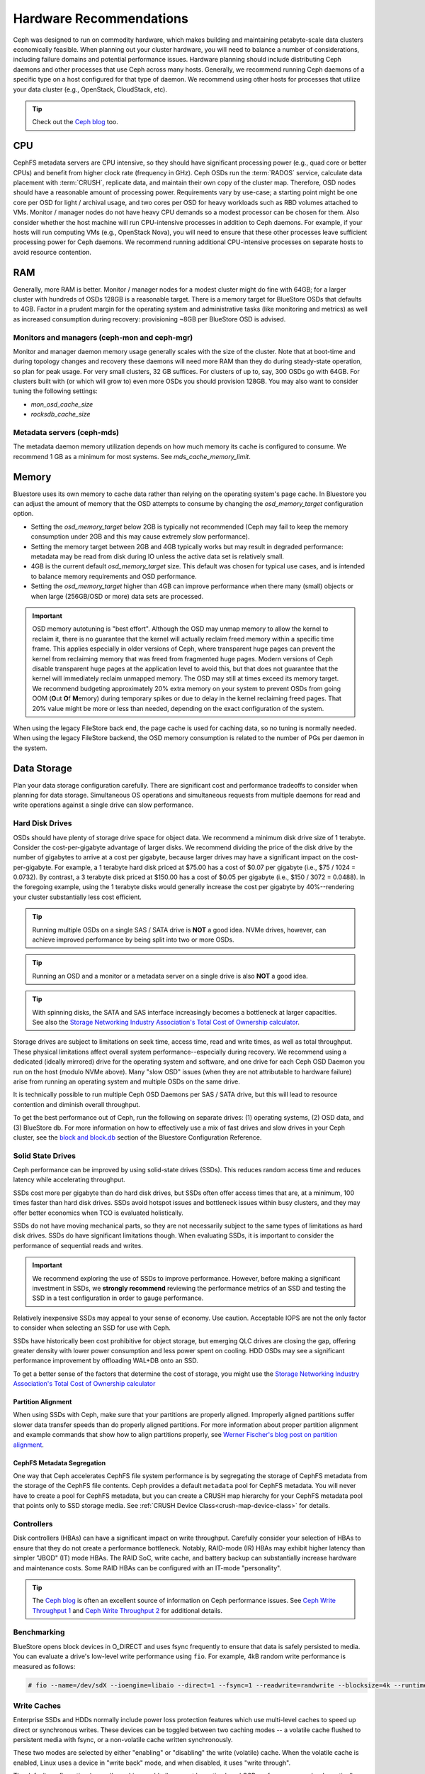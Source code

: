 .. _hardware-recommendations:

==========================
 Hardware Recommendations
==========================

Ceph was designed to run on commodity hardware, which makes building and
maintaining petabyte-scale data clusters economically feasible. 
When planning out your cluster hardware, you will need to balance a number 
of considerations, including failure domains and potential performance
issues. Hardware planning should include distributing Ceph daemons and 
other processes that use Ceph across many hosts. Generally, we recommend 
running Ceph daemons of a specific type on a host configured for that type 
of daemon. We recommend using other hosts for processes that utilize your 
data cluster (e.g., OpenStack, CloudStack, etc).


.. tip:: Check out the `Ceph blog`_ too.


CPU
===

CephFS metadata servers are CPU intensive, so they should have significant
processing power (e.g., quad core or better CPUs) and benefit from higher clock
rate (frequency in GHz). Ceph OSDs run the :term:`RADOS` service, calculate
data placement with :term:`CRUSH`, replicate data, and maintain their own copy of the
cluster map. Therefore, OSD nodes should have a reasonable amount of processing
power. Requirements vary by use-case; a starting point might be one core per
OSD for light / archival usage, and two cores per OSD for heavy workloads such
as RBD volumes attached to VMs.  Monitor / manager nodes do not have heavy CPU
demands so a modest processor can be chosen for them.  Also consider whether the
host machine will run CPU-intensive processes in addition to Ceph daemons. For
example, if your hosts will run computing VMs (e.g., OpenStack Nova), you will
need to ensure that these other processes leave sufficient processing power for
Ceph daemons. We recommend running additional CPU-intensive processes on
separate hosts to avoid resource contention.


RAM
===

Generally, more RAM is better.  Monitor / manager nodes for a modest cluster
might do fine with 64GB; for a larger cluster with hundreds of OSDs 128GB
is a reasonable target.  There is a memory target for BlueStore OSDs that
defaults to 4GB.  Factor in a prudent margin for the operating system and
administrative tasks (like monitoring and metrics) as well as increased
consumption during recovery:  provisioning ~8GB per BlueStore OSD
is advised.

Monitors and managers (ceph-mon and ceph-mgr)
---------------------------------------------

Monitor and manager daemon memory usage generally scales with the size of the
cluster.  Note that at boot-time and during topology changes and recovery these
daemons will need more RAM than they do during steady-state operation, so plan
for peak usage. For very small clusters, 32 GB suffices. For clusters of up to,
say, 300 OSDs go with 64GB. For clusters built with (or which will grow to)
even more OSDs you should provision 128GB. You may also want to consider
tuning the following settings:

* `mon_osd_cache_size`
* `rocksdb_cache_size`


Metadata servers (ceph-mds)
---------------------------

The metadata daemon memory utilization depends on how much memory its cache is
configured to consume.  We recommend 1 GB as a minimum for most systems.  See
`mds_cache_memory_limit`.


Memory
======

Bluestore uses its own memory to cache data rather than relying on the
operating system's page cache. In Bluestore you can adjust the amount of memory
that the OSD attempts to consume by changing the `osd_memory_target`
configuration option.

- Setting the `osd_memory_target` below 2GB is typically not
  recommended (Ceph may fail to keep the memory consumption under 2GB and 
  this may cause extremely slow performance).

- Setting the memory target between 2GB and 4GB typically works but may result
  in degraded performance: metadata may be read from disk during IO unless the
  active data set is relatively small.

- 4GB is the current default `osd_memory_target` size. This default
  was chosen for typical use cases, and is intended to balance memory
  requirements and OSD performance.

- Setting the `osd_memory_target` higher than 4GB can improve
  performance when there many (small) objects or when large (256GB/OSD 
  or more) data sets are processed.

.. important:: OSD memory autotuning is "best effort". Although the OSD may
   unmap memory to allow the kernel to reclaim it, there is no guarantee that
   the kernel will actually reclaim freed memory within a specific time
   frame. This applies especially in older versions of Ceph, where transparent
   huge pages can prevent the kernel from reclaiming memory that was freed from
   fragmented huge pages. Modern versions of Ceph disable transparent huge
   pages at the application level to avoid this, but that does not
   guarantee that the kernel will immediately reclaim unmapped memory. The OSD
   may still at times exceed its memory target. We recommend budgeting 
   approximately 20% extra memory on your system to prevent OSDs from going OOM
   (**O**\ut **O**\f **M**\emory) during temporary spikes or due to delay in
   the kernel reclaiming freed pages. That 20% value might be more or less than
   needed, depending on the exact configuration of the system.

When using the legacy FileStore back end, the page cache is used for caching
data, so no tuning is normally needed. When using the legacy FileStore backend,
the OSD memory consumption is related to the number of PGs per daemon in the
system.


Data Storage
============

Plan your data storage configuration carefully. There are significant cost and
performance tradeoffs to consider when planning for data storage. Simultaneous
OS operations and simultaneous requests from multiple daemons for read and
write operations against a single drive can slow performance.

Hard Disk Drives
----------------

OSDs should have plenty of storage drive space for object data. We recommend a
minimum disk drive size of 1 terabyte. Consider the cost-per-gigabyte advantage
of larger disks. We recommend dividing the price of the disk drive by the
number of gigabytes to arrive at a cost per gigabyte, because larger drives may
have a significant impact on the cost-per-gigabyte. For example, a 1 terabyte
hard disk priced at $75.00 has a cost of $0.07 per gigabyte (i.e., $75 / 1024 =
0.0732). By contrast, a 3 terabyte disk priced at $150.00 has a cost of $0.05
per gigabyte (i.e., $150 / 3072 = 0.0488). In the foregoing example, using the
1 terabyte disks would generally increase the cost per gigabyte by
40%--rendering your cluster substantially less cost efficient.

.. tip:: Running multiple OSDs on a single SAS / SATA drive
   is **NOT** a good idea.  NVMe drives, however, can achieve
   improved performance by being split into two or more OSDs.

.. tip:: Running an OSD and a monitor or a metadata server on a single 
   drive is also **NOT** a good idea.

.. tip:: With spinning disks, the SATA and SAS interface increasingly
   becomes a bottleneck at larger capacities. See also the `Storage Networking 
   Industry Association's Total Cost of Ownership calculator`_.


Storage drives are subject to limitations on seek time, access time, read and
write times, as well as total throughput. These physical limitations affect
overall system performance--especially during recovery. We recommend using a
dedicated (ideally mirrored) drive for the operating system and software, and
one drive for each Ceph OSD Daemon you run on the host (modulo NVMe above).
Many "slow OSD" issues (when they are not attributable to hardware failure)
arise from running an operating system and multiple OSDs on the same drive.

It is technically possible to run multiple Ceph OSD Daemons per SAS / SATA
drive, but this will lead to resource contention and diminish overall
throughput.

To get the best performance out of Ceph, run the following on separate drives:
(1) operating systems, (2) OSD data, and (3) BlueStore db.  For more
information on how to effectively use a mix of fast drives and slow drives in
your Ceph cluster, see the `block and block.db`_ section of the Bluestore
Configuration Reference.

Solid State Drives
------------------

Ceph performance can be improved by using solid-state drives (SSDs). This
reduces random access time and reduces latency while accelerating throughput. 

SSDs cost more per gigabyte than do hard disk drives, but SSDs often offer
access times that are, at a minimum, 100 times faster than hard disk drives.
SSDs avoid hotspot issues and bottleneck issues within busy clusters, and
they may offer better economics when TCO is evaluated holistically.

SSDs do not have moving mechanical parts, so they are not necessarily subject
to the same types of limitations as hard disk drives. SSDs do have significant
limitations though. When evaluating SSDs, it is important to consider the
performance of sequential reads and writes.

.. important:: We recommend exploring the use of SSDs to improve performance. 
   However, before making a significant investment in SSDs, we **strongly
   recommend** reviewing the performance metrics of an SSD and testing the
   SSD in a test configuration in order to gauge performance. 

Relatively inexpensive SSDs may appeal to your sense of economy. Use caution.
Acceptable IOPS are not the only factor to consider when selecting an SSD for
use with Ceph. 

SSDs have historically been cost prohibitive for object storage, but emerging
QLC drives are closing the gap, offering greater density with lower power
consumption and less power spent on cooling. HDD OSDs may see a significant
performance improvement by offloading WAL+DB onto an SSD.

To get a better sense of the factors that determine the cost of storage, you
might use the `Storage Networking Industry Association's Total Cost of
Ownership calculator`_

Partition Alignment
~~~~~~~~~~~~~~~~~~~

When using SSDs with Ceph, make sure that your partitions are properly aligned.
Improperly aligned partitions suffer slower data transfer speeds than do
properly aligned partitions. For more information about proper partition
alignment and example commands that show how to align partitions properly, see
`Werner Fischer's blog post on partition alignment`_.

CephFS Metadata Segregation
~~~~~~~~~~~~~~~~~~~~~~~~~~~

One way that Ceph accelerates CephFS file system performance is by segregating
the storage of CephFS metadata from the storage of the CephFS file contents.
Ceph provides a default ``metadata`` pool for CephFS metadata. You will never
have to create a pool for CephFS metadata, but you can create a CRUSH map
hierarchy for your CephFS metadata pool that points only to SSD storage media.
See :ref:`CRUSH Device Class<crush-map-device-class>` for details.


Controllers
-----------

Disk controllers (HBAs) can have a significant impact on write throughput.
Carefully consider your selection of HBAs to ensure that they do not create a
performance bottleneck. Notably, RAID-mode (IR) HBAs may exhibit higher latency
than simpler "JBOD" (IT) mode HBAs. The RAID SoC, write cache, and battery
backup can substantially increase hardware and maintenance costs. Some RAID
HBAs can be configured with an IT-mode "personality".

.. tip:: The `Ceph blog`_ is often an excellent source of information on Ceph
   performance issues. See `Ceph Write Throughput 1`_ and `Ceph Write 
   Throughput 2`_ for additional details.


Benchmarking
------------

BlueStore opens block devices in O_DIRECT and uses fsync frequently to ensure
that data is safely persisted to media. You can evaluate a drive's low-level
write performance using ``fio``. For example, 4kB random write performance is
measured as follows:

.. code-block:: console

  # fio --name=/dev/sdX --ioengine=libaio --direct=1 --fsync=1 --readwrite=randwrite --blocksize=4k --runtime=300

Write Caches
------------

Enterprise SSDs and HDDs normally include power loss protection features which
use multi-level caches to speed up direct or synchronous writes.  These devices
can be toggled between two caching modes -- a volatile cache flushed to
persistent media with fsync, or a non-volatile cache written synchronously.

These two modes are selected by either "enabling" or "disabling" the write
(volatile) cache.  When the volatile cache is enabled, Linux uses a device in
"write back" mode, and when disabled, it uses "write through".

The default configuration (normally caching enabled) may not be optimal, and
OSD performance may be dramatically increased in terms of increased IOPS and
decreased commit_latency by disabling the write cache.

Users are therefore encouraged to benchmark their devices with ``fio`` as
described earlier and persist the optimal cache configuration for their
devices.

The cache configuration can be queried with ``hdparm``, ``sdparm``,
``smartctl`` or by reading the values in ``/sys/class/scsi_disk/*/cache_type``,
for example:

.. code-block:: console

  # hdparm -W /dev/sda

  /dev/sda:
   write-caching =  1 (on)

  # sdparm --get WCE /dev/sda
      /dev/sda: ATA       TOSHIBA MG07ACA1  0101
  WCE           1  [cha: y]
  # smartctl -g wcache /dev/sda
  smartctl 7.1 2020-04-05 r5049 [x86_64-linux-4.18.0-305.19.1.el8_4.x86_64] (local build)
  Copyright (C) 2002-19, Bruce Allen, Christian Franke, www.smartmontools.org

  Write cache is:   Enabled

  # cat /sys/class/scsi_disk/0\:0\:0\:0/cache_type
  write back

The write cache can be disabled with those same tools:

.. code-block:: console

  # hdparm -W0 /dev/sda

  /dev/sda:
   setting drive write-caching to 0 (off)
   write-caching =  0 (off)

  # sdparm --clear WCE /dev/sda
      /dev/sda: ATA       TOSHIBA MG07ACA1  0101
  # smartctl -s wcache,off /dev/sda
  smartctl 7.1 2020-04-05 r5049 [x86_64-linux-4.18.0-305.19.1.el8_4.x86_64] (local build)
  Copyright (C) 2002-19, Bruce Allen, Christian Franke, www.smartmontools.org

  === START OF ENABLE/DISABLE COMMANDS SECTION ===
  Write cache disabled

Normally, disabling the cache using ``hdparm``, ``sdparm``, or ``smartctl``
results in the cache_type changing automatically to "write through". If this is
not the case, you can try setting it directly as follows. (Users should note
that setting cache_type also correctly persists the caching mode of the device
until the next reboot):

.. code-block:: console

  # echo "write through" > /sys/class/scsi_disk/0\:0\:0\:0/cache_type

  # hdparm -W /dev/sda

  /dev/sda:
   write-caching =  0 (off)

.. tip:: This udev rule (tested on CentOS 8) will set all SATA/SAS device cache_types to "write
  through":

  .. code-block:: console

    # cat /etc/udev/rules.d/99-ceph-write-through.rules
    ACTION=="add", SUBSYSTEM=="scsi_disk", ATTR{cache_type}:="write through"

.. tip:: This udev rule (tested on CentOS 7) will set all SATA/SAS device cache_types to "write
  through":

  .. code-block:: console

    # cat /etc/udev/rules.d/99-ceph-write-through-el7.rules
    ACTION=="add", SUBSYSTEM=="scsi_disk", RUN+="/bin/sh -c 'echo write through > /sys/class/scsi_disk/$kernel/cache_type'"

.. tip:: The ``sdparm`` utility can be used to view/change the volatile write
  cache on several devices at once:

  .. code-block:: console

    # sdparm --get WCE /dev/sd*
        /dev/sda: ATA       TOSHIBA MG07ACA1  0101
    WCE           0  [cha: y]
        /dev/sdb: ATA       TOSHIBA MG07ACA1  0101
    WCE           0  [cha: y]
    # sdparm --clear WCE /dev/sd*
        /dev/sda: ATA       TOSHIBA MG07ACA1  0101
        /dev/sdb: ATA       TOSHIBA MG07ACA1  0101

Additional Considerations
-------------------------

You typically will run multiple OSDs per host, but you should ensure that the
aggregate throughput of your OSD drives doesn't exceed the network bandwidth
required to service a client's need to read or write data. You should also
consider what percentage of the overall data the cluster stores on each host. If
the percentage on a particular host is large and the host fails, it can lead to
problems such as exceeding the ``full ratio``,  which causes Ceph to halt
operations as a safety precaution that prevents data loss.

When you run multiple OSDs per host, you also need to ensure that the kernel
is up to date. See `OS Recommendations`_ for notes on ``glibc`` and
``syncfs(2)`` to ensure that your hardware performs as expected when running
multiple OSDs per host.


Networks
========

Provision at least 10Gbps+ networking in your racks. Replicating 1TB of data
across a 1Gbps network takes 3 hours, and 10TBs takes 30 hours! By contrast,
with a 10Gbps network, the replication times would be 20 minutes and 1 hour
respectively. In a petabyte-scale cluster, failure of an OSD drive is an
expectation, not an exception. System administrators will appreciate PGs
recovering from a ``degraded`` state to an ``active + clean`` state as rapidly
as possible, with price / performance tradeoffs taken into consideration.
Additionally, some deployment tools employ VLANs to make  hardware and network
cabling more manageable. VLANs using 802.1q protocol require VLAN-capable NICs
and Switches. The added hardware expense may be offset by the operational cost
savings for network setup and maintenance. When using VLANs to handle VM
traffic between the cluster and compute stacks (e.g., OpenStack, CloudStack,
etc.), there is additional value in using 10G Ethernet or better; 40Gb or
25/50/100 Gb networking as of 2020 is common for production clusters.

Top-of-rack routers for each network also need to be able to communicate with
spine routers that have even faster throughput, often 40Gbp/s or more.


Your server hardware should have a Baseboard Management Controller (BMC).
Administration and deployment tools may also use BMCs extensively, especially
via IPMI or Redfish, so consider
the cost/benefit tradeoff of an out-of-band network for administration.
Hypervisor SSH access, VM image uploads, OS image installs, management sockets,
etc. can impose significant loads on a network.  Running three networks may seem
like overkill, but each traffic path represents a potential capacity, throughput
and/or performance bottleneck that you should carefully consider before
deploying a large scale data cluster.
 

Failure Domains
===============

A failure domain is any failure that prevents access to one or more OSDs. That
could be a stopped daemon on a host; a disk failure, an OS crash, a
malfunctioning NIC, a failed power supply, a network outage, a power outage,
and so forth. When planning out your hardware needs, you must balance the
temptation to reduce costs by placing too many responsibilities into too few
failure domains, and the added costs of isolating every potential failure
domain.


Minimum Hardware Recommendations
================================

Ceph can run on inexpensive commodity hardware. Small production clusters
and development clusters can run successfully with modest hardware.

+--------------+----------------+-----------------------------------------+
|  Process     | Criteria       | Minimum Recommended                     |
+==============+================+=========================================+
| ``ceph-osd`` | Processor      | - 1 core minimum                        |
|              |                | - 1 core per 200-500 MB/s               |
|              |                | - 1 core per 1000-3000 IOPS             |
|              |                |                                         |
|              |                | * Results are before replication.       |
|              |                | * Results may vary with different       |
|              |                |   CPU models and Ceph features.         |
|              |                |   (erasure coding, compression, etc)    |
|              |                | * ARM processors specifically may       |
|              |                |   require additional cores.             |
|              |                | * Actual performance depends on many    |
|              |                |   factors including drives, net, and    |
|              |                |   client throughput and latency.        |
|              |                |   Benchmarking is highly recommended.   |
|              +----------------+-----------------------------------------+
|              | RAM            | - 4GB+ per daemon (more is better)      |
|              |                | - 2-4GB often functions (may be slow)   |
|              |                | - Less than 2GB not recommended         |
|              +----------------+-----------------------------------------+
|              | Volume Storage |  1x storage drive per daemon            |
|              +----------------+-----------------------------------------+
|              | DB/WAL         |  1x SSD partition per daemon (optional) |
|              +----------------+-----------------------------------------+
|              | Network        |  1x 1GbE+ NICs (10GbE+ recommended)     |
+--------------+----------------+-----------------------------------------+
| ``ceph-mon`` | Processor      | - 2 cores minimum                       |
|              +----------------+-----------------------------------------+
|              | RAM            |  2-4GB+ per daemon                      |
|              +----------------+-----------------------------------------+
|              | Disk Space     |  60 GB per daemon                       |
|              +----------------+-----------------------------------------+
|              | Network        |  1x 1GbE+ NICs                          |
+--------------+----------------+-----------------------------------------+
| ``ceph-mds`` | Processor      | - 2 cores minimum                       |
|              +----------------+-----------------------------------------+
|              | RAM            |  2GB+ per daemon                        |
|              +----------------+-----------------------------------------+
|              | Disk Space     |  1 MB per daemon                        |
|              +----------------+-----------------------------------------+
|              | Network        |  1x 1GbE+ NICs                          |
+--------------+----------------+-----------------------------------------+

.. tip:: If you are running an OSD with a single disk, create a
   partition for your volume storage that is separate from the partition
   containing the OS. Generally, we recommend separate disks for the
   OS and the volume storage.



.. _block and block.db: https://docs.ceph.com/en/latest/rados/configuration/bluestore-config-ref/#block-and-block-db
.. _Ceph blog: https://ceph.com/community/blog/
.. _Ceph Write Throughput 1: http://ceph.com/community/ceph-performance-part-1-disk-controller-write-throughput/
.. _Ceph Write Throughput 2: http://ceph.com/community/ceph-performance-part-2-write-throughput-without-ssd-journals/
.. _Mapping Pools to Different Types of OSDs: ../../rados/operations/crush-map#placing-different-pools-on-different-osds
.. _OS Recommendations: ../os-recommendations
.. _Storage Networking Industry Association's Total Cost of Ownership calculator: https://www.snia.org/forums/cmsi/programs/TCOcalc
.. _Werner Fischer's blog post on partition alignment: https://www.thomas-krenn.com/en/wiki/Partition_Alignment_detailed_explanation

